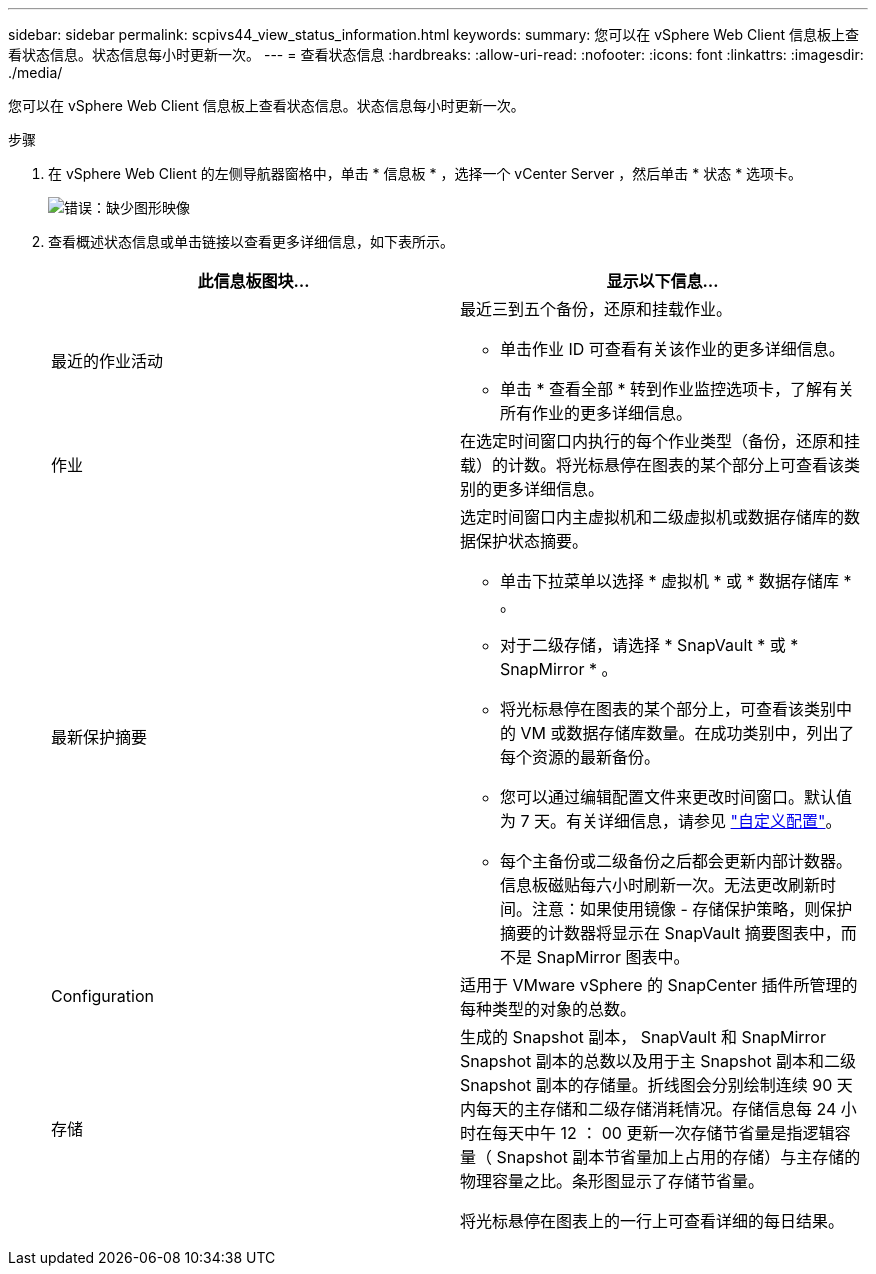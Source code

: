 ---
sidebar: sidebar 
permalink: scpivs44_view_status_information.html 
keywords:  
summary: 您可以在 vSphere Web Client 信息板上查看状态信息。状态信息每小时更新一次。 
---
= 查看状态信息
:hardbreaks:
:allow-uri-read: 
:nofooter: 
:icons: font
:linkattrs: 
:imagesdir: ./media/


您可以在 vSphere Web Client 信息板上查看状态信息。状态信息每小时更新一次。

.步骤
. 在 vSphere Web Client 的左侧导航器窗格中，单击 * 信息板 * ，选择一个 vCenter Server ，然后单击 * 状态 * 选项卡。
+
image:scpivs44_image7.png["错误：缺少图形映像"]

. 查看概述状态信息或单击链接以查看更多详细信息，如下表所示。
+
|===
| 此信息板图块… | 显示以下信息… 


 a| 
最近的作业活动
 a| 
最近三到五个备份，还原和挂载作业。

** 单击作业 ID 可查看有关该作业的更多详细信息。
** 单击 * 查看全部 * 转到作业监控选项卡，了解有关所有作业的更多详细信息。




 a| 
作业
 a| 
在选定时间窗口内执行的每个作业类型（备份，还原和挂载）的计数。将光标悬停在图表的某个部分上可查看该类别的更多详细信息。



 a| 
最新保护摘要
 a| 
选定时间窗口内主虚拟机和二级虚拟机或数据存储库的数据保护状态摘要。

** 单击下拉菜单以选择 * 虚拟机 * 或 * 数据存储库 * 。
** 对于二级存储，请选择 * SnapVault * 或 * SnapMirror * 。
** 将光标悬停在图表的某个部分上，可查看该类别中的 VM 或数据存储库数量。在成功类别中，列出了每个资源的最新备份。
** 您可以通过编辑配置文件来更改时间窗口。默认值为 7 天。有关详细信息，请参见 link:scpivs44_customize_your_configuration.html["自定义配置"]。
** 每个主备份或二级备份之后都会更新内部计数器。信息板磁贴每六小时刷新一次。无法更改刷新时间。注意：如果使用镜像 - 存储保护策略，则保护摘要的计数器将显示在 SnapVault 摘要图表中，而不是 SnapMirror 图表中。




 a| 
Configuration
 a| 
适用于 VMware vSphere 的 SnapCenter 插件所管理的每种类型的对象的总数。



 a| 
存储
 a| 
生成的 Snapshot 副本， SnapVault 和 SnapMirror Snapshot 副本的总数以及用于主 Snapshot 副本和二级 Snapshot 副本的存储量。折线图会分别绘制连续 90 天内每天的主存储和二级存储消耗情况。存储信息每 24 小时在每天中午 12 ： 00 更新一次存储节省量是指逻辑容量（ Snapshot 副本节省量加上占用的存储）与主存储的物理容量之比。条形图显示了存储节省量。

将光标悬停在图表上的一行上可查看详细的每日结果。

|===

